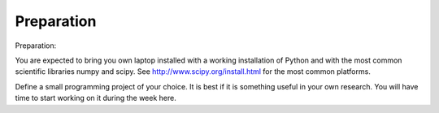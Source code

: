 Preparation
===========

Preparation:

You are expected to bring you own laptop installed with a working installation of Python and with the most common scientific libraries numpy and scipy. See http://www.scipy.org/install.html for the most common platforms. 

Define a small programming project of your choice. It is best if it is something useful in your own research. You will have time to start working on it during the week here. 

